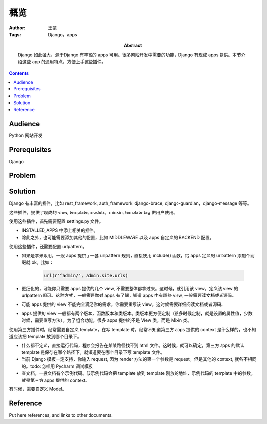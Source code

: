 ===========
概览
===========

:Author: 王蒙
:Tags: Django，apps

:abstract:

    Django 如此强大，源于Django 有丰富的 apps 可用。很多网站开发中需要的功能，Django 有现成 apps 提供。本节介绍这些 app 的通用特点，方便上手这些插件。

.. contents::

Audience
========

Python 网站开发

Prerequisites
=============

Django


Problem
=======



Solution
========

Django 有丰富的插件，比如 rest_framework, auth_framework, django-brace, django-guardian，django-message 等等。

这些插件，提供了现成的 view, template, models，minxin, template tag 供用户使用。

使用这些插件，首先需要配置 settings.py 文件。

- INSTALLED_APPS 中添上相关的插件。
- 除此之外，也可能需要添加其他的配置，比如 MIDDLEWARE 以及 apps 自定义的 BACKEND 配置。

使用这些插件，还需要配置 urlpattern。

- 如果是拿来即用，一般 apps 提供了一套 urlpattern 规则，直接使用 include() 函数，给 apps 定义的 urlpattern 添加个前缀就 ok。比如：

    .. code-block::

        url(r'^admin/', admin.site.urls)

- 更细化的，可能你只需要 apps 提供的几个 view, 不需要整体都拿过来。这时候，就引用该 view，定义该 view 的 urlpattern 即可。这种方式，一般需要你对 apps 有了解，知道 apps 中有哪些 view, 一般需要读文档或者源码。

- 可能 apps 提供的 view 不能完全满足你的需求，你需要重写该 view。这时候需要详细阅读文档或者源码。

- apps 提供的 view 一般都有两个版本，函数版本和类版本。类版本更方便定制（很多时候定制，就是设置的属性值，少数时候，需要重写方法）。为了组合功能，很多 apps 提供的不是 View 类，而是 Mixin 类。


使用第三方插件时，经常需要自定义 template，在写 template 时，经常不知道第三方 apps 提供的 context 是什么样的，也不知道应该把 template 放到哪个目录下。

- 什么都不定义，直接运行代码，程序会报告在某某路径找不到 html 文件。这时候，就可以确定，第三方 apps 的默认 template 是保存在哪个路径下。就知道要在哪个目录下写 template 文件。

- 当前 Django 模板一定支持，你输入 request, 因为 render 方法的第一个参数是 request。但是其他的 context, 就各不相同的。todo: 怎样用 Pycharm 调试模板

- 查文档，一般文档有个示例代码。该示例代码会把 template 放到 template 刚放的地址，示例代码的 template 中的参数，就是第三方 apps 提供的 context。


有时候，需要自定义 Model。



Reference
=========

Put here references, and links to other documents.
